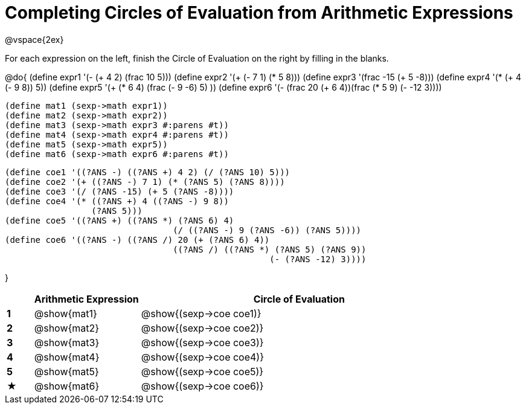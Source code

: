 = Completing Circles of Evaluation from Arithmetic Expressions

@vspace{2ex}

For each expression on the left, finish the Circle of Evaluation on the right by filling in the blanks.

@do{
  (define expr1 '(- (+ 4 2) (frac 10 5)))
  (define expr2 '(+ (- 7 1) (* 5 8)))
  (define expr3 '(frac -15 (+ 5 -8)))
  (define expr4 '(* (+ 4 (- 9 8)) 5))
  (define expr5 '(+ (* 6 4) (frac (- 9 -6) 5) ))
  (define expr6 '(- (frac 20 (+ 6 4))(frac (* 5 9) (- -12 3))))

  (define mat1 (sexp->math expr1))
  (define mat2 (sexp->math expr2))
  (define mat3 (sexp->math expr3 #:parens #t))
  (define mat4 (sexp->math expr4 #:parens #t))
  (define mat5 (sexp->math expr5))
  (define mat6 (sexp->math expr6 #:parens #t))

  (define coe1 '((?ANS -) ((?ANS +) 4 2) (/ (?ANS 10) 5)))
  (define coe2 '(+ ((?ANS -) 7 1) (* (?ANS 5) (?ANS 8))))
  (define coe3 '(/ (?ANS -15) (+ 5 (?ANS -8))))
  (define coe4 '(* ((?ANS +) 4 ((?ANS -) 9 8))
                   (?ANS 5)))
  (define coe5 '((?ANS +) ((?ANS *) (?ANS 6) 4)
                                   (/ ((?ANS -) 9 (?ANS -6)) (?ANS 5))))
  (define coe6 '((?ANS -) ((?ANS /) 20 (+ (?ANS 6) 4))
                                   ((?ANS /) ((?ANS *) (?ANS 5) (?ANS 9))
                                                      (- (?ANS -12) 3))))

}

[cols="^.^1a,^.^4a,^.^12a",options="header",stripes="none"]
|===
|           | Arithmetic Expression     | Circle of Evaluation
|*1*        | @show{mat1}    	          | @show{(sexp->coe coe1)}
|*2*        | @show{mat2}   		        | @show{(sexp->coe coe2)}
|*3*        | @show{mat3}               | @show{(sexp->coe coe3)}
|*4*        | @show{mat4}               | @show{(sexp->coe coe4)}
|*5*        | @show{mat5}               | @show{(sexp->coe coe5)}
|★          | @show{mat6}               | @show{(sexp->coe coe6)}
|===
